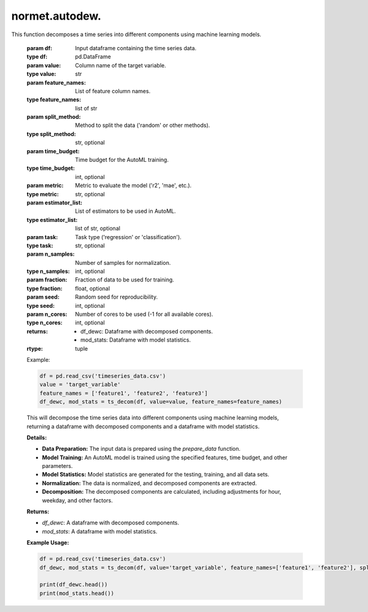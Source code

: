 normet.autodew.
==========================

.. function:: ts_decom(df, value=None, feature_names=None, split_method='random', time_budget=60, metric='r2', estimator_list=["lgbm", "rf","xgboost","extra_tree","xgb_limitdepth"], task='regression', n_samples=300, fraction=0.75, seed=7654321, n_cores=-1)
This function decomposes a time series into different components using machine learning models.

    :param df: Input dataframe containing the time series data.
    :type df: pd.DataFrame
    :param value: Column name of the target variable.
    :type value: str
    :param feature_names: List of feature column names.
    :type feature_names: list of str
    :param split_method: Method to split the data ('random' or other methods).
    :type split_method: str, optional
    :param time_budget: Time budget for the AutoML training.
    :type time_budget: int, optional
    :param metric: Metric to evaluate the model ('r2', 'mae', etc.).
    :type metric: str, optional
    :param estimator_list: List of estimators to be used in AutoML.
    :type estimator_list: list of str, optional
    :param task: Task type ('regression' or 'classification').
    :type task: str, optional
    :param n_samples: Number of samples for normalization.
    :type n_samples: int, optional
    :param fraction: Fraction of data to be used for training.
    :type fraction: float, optional
    :param seed: Random seed for reproducibility.
    :type seed: int, optional
    :param n_cores: Number of cores to be used (-1 for all available cores).
    :type n_cores: int, optional
    :returns:
        - df_dewc: Dataframe with decomposed components.
        - mod_stats: Dataframe with model statistics.
    :rtype: tuple

    Example:

    .. code-block:: python

        df = pd.read_csv('timeseries_data.csv')
        value = 'target_variable'
        feature_names = ['feature1', 'feature2', 'feature3']
        df_dewc, mod_stats = ts_decom(df, value=value, feature_names=feature_names)

    This will decompose the time series data into different components using machine learning models, returning a dataframe with decomposed components and a dataframe with model statistics.

    **Details:**

    - **Data Preparation:** The input data is prepared using the `prepare_data` function.
    - **Model Training:** An AutoML model is trained using the specified features, time budget, and other parameters.
    - **Model Statistics:** Model statistics are generated for the testing, training, and all data sets.
    - **Normalization:** The data is normalized, and decomposed components are extracted.
    - **Decomposition:** The decomposed components are calculated, including adjustments for hour, weekday, and other factors.

    **Returns:**

    - `df_dewc`: A dataframe with decomposed components.
    - `mod_stats`: A dataframe with model statistics.

    **Example Usage:**

    .. code-block:: python

        df = pd.read_csv('timeseries_data.csv')
        df_dewc, mod_stats = ts_decom(df, value='target_variable', feature_names=['feature1', 'feature2'], split_method='random', time_budget=120, metric='mae', estimator_list=["lgbm", "xgboost"], task='regression', n_samples=500, fraction=0.8, seed=123456, n_cores=4)

        print(df_dewc.head())
        print(mod_stats.head())




.. function:: MET_decom(df, value=None, feature_names=None, split_method='random', time_budget=60, metric='r2', estimator_list=["lgbm", "rf", "xgboost", "extra_tree", "xgb_limitdepth"], task='regression', n_samples=300, fraction=0.75, seed=7654321, importance_ascending=False, n_cores=-1)

    Decomposes a time series into different components using machine learning models with feature importance ranking.

    :param df: Input dataframe containing the time series data.
    :type df: pd.DataFrame
    :param value: Column name of the target variable.
    :type value: str, optional
    :param feature_names: List of feature column names.
    :type feature_names: list of str, optional
    :param split_method: Method to split the data ('random' or other methods).
    :type split_method: str, optional
    :param time_budget: Time budget for the AutoML training.
    :type time_budget: int, optional
    :param metric: Metric to evaluate the model ('r2', 'mae', etc.).
    :type metric: str, optional
    :param estimator_list: List of estimators to be used in AutoML.
    :type estimator_list: list of str, optional
    :param task: Task type ('regression' or 'classification').
    :type task: str, optional
    :param n_samples: Number of samples for normalization.
    :type n_samples: int, optional
    :param fraction: Fraction of data to be used for training.
    :type fraction: float, optional
    :param seed: Random seed for reproducibility.
    :type seed: int, optional
    :param importance_ascending: Sort order for feature importances.
    :type importance_ascending: bool, optional
    :param n_cores: Number of cores to be used (-1 for all available cores).
    :type n_cores: int, optional
    :returns:
        - df_dewwc: Dataframe with decomposed components.
        - mod_stats: Dataframe with model statistics.
    :rtype: tuple

    Applies a rolling window approach to decompose the time series into different components using machine learning models.

    :Example:

    .. code-block:: python

        df = pd.read_csv('timeseries_data.csv')
        value = 'target_variable'
        feature_names = ['feature1', 'feature2', 'feature3']
        df_dew, mod_stats = MET_decom(df, value=value, feature_names=feature_names)

    This will apply a rolling window approach to decompose the time series data into different components using machine learning models, returning a dataframe with decomposed components and a dataframe with model statistics.

    **Details:**

    - **Data Preparation:** The input data is prepared using the `prepare_data` function.
    - **Model Training:** An AutoML model is trained using the specified features, time budget, and other parameters.
    - **Model Statistics:** Model statistics are generated for the testing, training, and all data sets.
    - **Normalization:** The data is normalized, and decomposed components are extracted.
    - **Rolling Window Decomposition:** The time series is decomposed using a rolling window approach, calculating the mean and standard deviation for each window.

    **Returns:**

    - `df_dewwc`: A dataframe with decomposed components.
    - `mod_stats`: A dataframe with model statistics.

    **Example Usage:**

    .. code-block:: python

        df = pd.read_csv('timeseries_data.csv')
        df_dewwc, mod_stats = MET_decom(df, value='target_variable', feature_names=['feature1', 'feature2'], split_method='random', time_budget=120, metric='mae', estimator_list=["lgbm", "xgboost"], task='regression', n_samples=500, fraction=0.8, seed=123456, importance_ascending=True, n_cores=4)

        print(df_dewwc.head())
        print(mod_stats.head())



.. function:: rolling_dew(df, value=None, feature_names=None, split_method='random', time_budget=60, metric='r2', estimator_list=["lgbm", "rf", "xgboost", "extra_tree", "xgb_limitdepth"], task='regression', variables_sample=None, n_samples=300, window_days=15, rollingevery=2, fraction=0.75, seed=7654321, n_cores=-1)

    Applies a rolling window approach to decompose the time series into different components using machine learning models.

    :param df: Input dataframe containing the time series data.
    :type df: pd.DataFrame
    :param value: Column name of the target variable.
    :type value: str, optional
    :param feature_names: List of feature column names.
    :type feature_names: list of str, optional
    :param split_method: Method to split the data ('random' or other methods).
    :type split_method: str, optional
    :param time_budget: Time budget for the AutoML training.
    :type time_budget: int, optional
    :param metric: Metric to evaluate the model ('r2', 'mae', etc.).
    :type metric: str, optional
    :param estimator_list: List of estimators to be used in AutoML.
    :type estimator_list: list of str, optional
    :param task: Task type ('regression' or 'classification').
    :type task: str, optional
    :param variables_sample: List of sampled feature names for normalization (optional).
    :type variables_sample: list of str, optional
    :param n_samples: Number of samples for normalization.
    :type n_samples: int, optional
    :param window_days: Number of days for the rolling window.
    :type window_days: int, optional
    :param rollingevery: Rolling interval.
    :type rollingevery: int, optional
    :param fraction: Fraction of data to be used for training.
    :type fraction: float, optional
    :param seed: Random seed for reproducibility.
    :type seed: int, optional
    :param n_cores: Number of cores to be used (-1 for all available cores).
    :type n_cores: int, optional
    :returns:
        - dfr: Dataframe with rolling decomposed components.
        - mod_stats: Dataframe with model statistics.
    :rtype: tuple

    **Details:**

    - **Data Preparation:** The input data is prepared using the `prepare_data` function.
    - **Model Training:** An AutoML model is trained using the specified features, time budget, and other parameters.
    - **Model Statistics:** Model statistics are generated for the testing, training, and all data sets.
    - **Rolling Window Decomposition:** The time series is decomposed using a rolling window approach, calculating the mean and standard deviation for each window.

    **Returns:**

    - `dfr`: A dataframe with rolling decomposed components.
    - `mod_stats`: A dataframe with model statistics.

    **Example Usage:**

    .. code-block:: python

        df = pd.read_csv('timeseries_data.csv')
        dfr, mod_stats = rolling_dew(df, value='target_variable', feature_names=['feature1', 'feature2'], split_method='random', time_budget=120, metric='mae', estimator_list=["lgbm", "xgboost"], task='regression', variables_sample=['feature1'], n_samples=500, window_days=30, rollingevery=5, fraction=0.8, seed=123456, n_cores=4)

        print(dfr.head())
        print(mod_stats.head())



.. function:: do_all_unc(df, value=None, feature_names=None, split_method='random', time_budget=60, metric='r2', estimator_list=["lgbm", "rf", "xgboost", "extra_tree", "xgb_limitdepth"], task='regression', n_models=10, confidence_level=0.95, variables_sample=None, n_samples=300, fraction=0.75, seed=7654321, n_cores=-1)

    Performs uncertainty quantification by training multiple models with different random seeds and calculates statistical metrics.

    :param df: Input dataframe containing the time series data.
    :type df: pd.DataFrame
    :param value: Column name of the target variable.
    :type value: str, optional
    :param feature_names: List of feature column names.
    :type feature_names: list of str, optional
    :param split_method: Method to split the data ('random' or other methods).
    :type split_method: str, optional
    :param time_budget: Time budget for the AutoML training.
    :type time_budget: int, optional
    :param metric: Metric to evaluate the model ('r2', 'mae', etc.).
    :type metric: str, optional
    :param estimator_list: List of estimators to be used in AutoML.
    :type estimator_list: list of str, optional
    :param task: Task type ('regression' or 'classification').
    :type task: str, optional
    :param n_models: Number of models to train for uncertainty quantification.
    :type n_models: int, optional
    :param confidence_level: Confidence level for the uncertainty bounds.
    :type confidence_level: float, optional
    :param variables_sample: List of sampled feature names for normalization (optional).
    :type variables_sample: list of str, optional
    :param n_samples: Number of samples for normalization.
    :type n_samples: int, optional
    :param fraction: Fraction of data to be used for training.
    :type fraction: float, optional
    :param seed: Random seed for reproducibility.
    :type seed: int, optional
    :param n_cores: Number of cores to be used (-1 for all available cores).
    :type n_cores: int, optional
    :returns:
        - df_dew: Dataframe with observed values, mean, standard deviation, median, lower and upper bounds, and weighted values.
        - mod_stats: Dataframe with model statistics.
    :rtype: tuple

    **Details:**

    - **Random Seeds:** Random seeds are generated to train multiple models with different seeds for uncertainty quantification.
    - **Model Training:** Multiple models are trained using different random seeds and specified parameters.
    - **Statistical Metrics:** Statistical metrics are calculated for the observed values, mean, standard deviation, median, lower and upper bounds, and weighted values.
    - **Weighted Values:** Weighted values are calculated based on the R2 scores of the models.

    **Returns:**

    - `df_dew`: A dataframe with observed values, mean, standard deviation, median, lower and upper bounds, and weighted values.
    - `mod_stats`: A dataframe with model statistics.

    **Example Usage:**

    .. code-block:: python

        df = pd.read_csv('timeseries_data.csv')
        df_dew, mod_stats = do_all_unc(df, value='target_variable', feature_names=['feature1', 'feature2'], split_method='random', time_budget=120, metric='mae', estimator_list=["lgbm", "xgboost"], task='regression', n_models=5, confidence_level=0.90, variables_sample=['feature1'], n_samples=500, fraction=0.8, seed=123456, n_cores=4)

        print(df_dew.head())
        print(mod_stats.head())


.. function:: do_all(df, value=None, feature_names=None, split_method='random', time_budget=60, metric='r2', estimator_list=["lgbm", "rf", "xgboost", "extra_tree", "xgb_limitdepth"], task='regression', variables_sample=None, n_samples=300, fraction=0.75, seed=7654321, n_cores=-1)

    Conducts data preparation, model training, and normalization, returning the transformed dataset and model statistics.

    :param df: Input DataFrame containing the dataset.
    :type df: DataFrame
    :param value: Name of the target variable.
    :type value: str, optional
    :param feature_names: List of feature names.
    :type feature_names: list, optional
    :param split_method: Method for splitting data ('random' or 'time_series').
    :type split_method: str, optional
    :param time_budget: Maximum time allowed for training models, in seconds.
    :type time_budget: int, optional
    :param metric: Evaluation metric for model performance.
    :type metric: str, optional
    :param estimator_list: List of estimator names to be used in training.
    :type estimator_list: list, optional
    :param task: Task type ('regression' or 'classification').
    :type task: str, optional
    :param variables_sample: List of variables for normalization.
    :type variables_sample: list, optional
    :param n_samples: Number of samples for normalization.
    :type n_samples: int, optional
    :param fraction: Fraction of the dataset to be used for training.
    :type fraction: float, optional
    :param seed: Seed for random operations.
    :type seed: int, optional
    :param n_cores: Number of CPU cores to be used for normalization.
    :type n_cores: int, optional
    :returns: Transformed dataset and model statistics DataFrame.
    :rtype: tuple

    **Details:**

    - **Data Preparation:** The input data is prepared using the `prepare_data` function.
    - **Model Training:** An AutoML model is trained using the specified features, time budget, and other parameters.
    - **Model Statistics:** Model statistics are generated for the testing, training, and all data sets.
    - **Normalization:** The data is normalized using the `normalise` function.

    **Returns:**

    - A tuple containing the transformed dataset and model statistics DataFrame.

    **Example Usage:**

    .. code-block:: python

        df = pd.read_csv('dataset.csv')
        df_dew, mod_stats = do_all(df, value='target', feature_names=['feat1', 'feat2'], split_method='random', time_budget=120, metric='r2', estimator_list=["lgbm", "rf"], task='regression', variables_sample=['feat1'], n_samples=500, fraction=0.8, seed=123456, n_cores=4)

        print(df_dew.head())
        print(mod_stats.head())



.. function:: prepare_data(df, value='value', feature_names=None, na_rm=True, split_method='random', replace=False, fraction=0.75, seed=7654321)

    Prepares the input DataFrame by performing data cleaning, imputation, and splitting.

    :param df: Input DataFrame containing the dataset.
    :type df: DataFrame
    :param value: Name of the target variable. Default is 'value'.
    :type value: str, optional
    :param feature_names: List of feature names.
    :type feature_names: list, optional
    :param na_rm: Whether to remove missing values. Default is True.
    :type na_rm: bool, optional
    :param split_method: Method for splitting data ('random' or 'time_series'). Default is 'random'.
    :type split_method: str, optional
    :param replace: Whether to replace existing date variables. Default is False.
    :type replace: bool, optional
    :param fraction: Fraction of the dataset to be used for training. Default is 0.75.
    :type fraction: float, optional
    :param seed: Seed for random operations. Default is 7654321.
    :type seed: int, optional
    :returns: Prepared DataFrame with cleaned data and split into training and testing sets.
    :rtype: DataFrame

    **Details:**

    - **Feature Selection:** Selects the relevant features from the DataFrame based on the provided feature names.
    - **Data Cleaning:** Performs data cleaning and imputation by removing or replacing missing values.
    - **Date Variables:** Adds date variables to the DataFrame, optionally replacing existing date variables.
    - **Data Splitting:** Splits the dataset into training and testing sets using the specified split method and fraction.

    **Returns:**

    - A DataFrame with cleaned data and split into training and testing sets.

    **Example Usage:**

    .. code-block:: python

        df = pd.read_csv('dataset.csv')
        prepared_df = prepare_data(df, value='target', feature_names=['feat1', 'feat2'], na_rm=True, split_method='random', replace=False, fraction=0.8, seed=123456)

        print(prepared_df.head())



.. function:: add_date_variables(df, replace)

    Adds date-related variables to the DataFrame.

    :param df: Input DataFrame containing the dataset.
    :type df: DataFrame
    :param replace: Whether to replace existing date variables.
    :type replace: bool
    :returns: DataFrame with added date-related variables.
    :rtype: DataFrame

    **Details:**

    - **Date Variables:** Adds date-related variables such as 'date_unix', 'day_julian', 'weekday', and 'hour' to the DataFrame.
    - **Replacement:** Determines whether to replace existing date variables if they already exist in the DataFrame.

    **Returns:**

    - A DataFrame with added date-related variables.

    **Example Usage:**

    .. code-block:: python

        df = pd.read_csv('dataset.csv')
        new_df = add_date_variables(df, replace=True)

        print(new_df.head())



.. function:: impute_values(df, na_rm)

    Imputes missing values in the DataFrame.

    :param df: Input DataFrame containing the dataset.
    :type df: DataFrame
    :param na_rm: Whether to remove missing values.
    :type na_rm: bool
    :returns: DataFrame with imputed missing values.
    :rtype: DataFrame

    **Details:**

    - **Missing Value Removal:** Removes missing values from the DataFrame if `na_rm` is set to True.
    - **Imputation:** Imputes missing numeric values with the median and missing categorical values with the mode.

    **Returns:**

    - A DataFrame with imputed missing values.

    **Example Usage:**

    .. code-block:: python

        df = pd.read_csv('dataset.csv')
        new_df = impute_values(df, na_rm=True)

        print(new_df.head())



.. function:: split_into_sets(df, split_method, fraction, seed)

    Splits the DataFrame into training and testing sets.

    :param df: Input DataFrame containing the dataset.
    :type df: DataFrame
    :param split_method: Method for splitting data ('random' or 'time_series').
    :type split_method: str
    :param fraction: Fraction of the dataset to be used for training.
    :type fraction: float
    :param seed: Seed for random operations.
    :type seed: int
    :returns: DataFrame with a 'set' column indicating the training or testing set.
    :rtype: DataFrame

    **Details:**

    - **Random Splitting:** If the split method is 'random', samples the dataset to create a training set of the specified fraction and assigns the rest to the testing set.
    - **Time Series Splitting:** If the split method is 'time_series', splits the dataset based on the fraction of rows specified, maintaining the temporal order of the data.

    **Returns:**

    - A DataFrame with a 'set' column indicating the training or testing set.

    **Example Usage:**

    .. code-block:: python

        df = pd.read_csv('dataset.csv')
        split_df = split_into_sets(df, split_method='random', fraction=0.8, seed=12345)

        print(split_df.head())



.. function:: check_data(df, prepared)

    Checks the integrity of the input DataFrame.

    :param df: Input DataFrame containing the dataset.
    :type df: DataFrame
    :param prepared: Whether the DataFrame is already prepared.
    :type prepared: bool
    :returns: DataFrame with checked integrity.
    :rtype: DataFrame

    **Details:**

    - **Date Variable Check:** Ensures that the input DataFrame contains a 'date' variable of type np.datetime64 without missing values.
    - **Prepared DataFrame Check:** If the DataFrame is marked as prepared, checks for additional required variables such as 'set', 'value', and 'date_unix'.

    **Returns:**

    - A DataFrame with checked integrity.

    **Example Usage:**

    .. code-block:: python

        df = pd.read_csv('dataset.csv')
        checked_df = check_data(df, prepared=True)

        print(checked_df.head())


.. function:: train_model(df, variables, time_budget=60, metric='r2', estimator_list=["lgbm", "rf", "xgboost", "extra_tree", "xgb_limitdepth"], task='regression', seed=7654321, verbose=True)

    Trains a model using the provided dataset and arguments.

    :param df: Input DataFrame containing the dataset.
    :type df: DataFrame
    :param variables: List of feature variables.
    :type variables: list
    :param time_budget: Total running time in seconds. Default is 60.
    :type time_budget: int, optional
    :param metric: Primary metric for regression. Default is 'r2'.
    :type metric: str, optional
    :param estimator_list: List of ML learners. Default is ["lgbm", "rf", "xgboost", "extra_tree", "xgb_limitdepth"].
    :type estimator_list: list, optional
    :param task: Task type. Default is 'regression'.
    :type task: str, optional
    :param seed: Random seed. Default is 7654321.
    :type seed: int, optional
    :param verbose: Whether to print progress messages. Default is True.
    :type verbose: bool, optional
    :returns: Trained model.
    :rtype: object

    **Details:**

    - **Argument Validation:** Validates input arguments such as ensuring no duplicate elements in `variables`.
    - **Input Dataset Check:** Verifies the integrity of the input dataset.
    - **Model Training:** Trains a model using the specified features and settings.

    **Returns:**

    - The trained model.

    **Example Usage:**

    .. code-block:: python

        df = pd.read_csv('dataset.csv')
        variables = ['feature1', 'feature2', 'feature3']
        trained_model = train_model(df, variables)

        print(trained_model)




.. function:: normalise(automl, df, feature_names, variables=None, n_samples=300, replace=True, aggregate=True, seed=7654321, n_cores=None, verbose=False)

    Normalizes the dataset using the trained model.

    :param automl: Trained AutoML model.
    :type automl: object
    :param df: Input DataFrame containing the dataset.
    :type df: DataFrame
    :param feature_names: List of feature names.
    :type feature_names: list
    :param variables: List of feature variables. Default is None.
    :type variables: list, optional
    :param n_samples: Number of samples to normalize. Default is 300.
    :type n_samples: int, optional
    :param replace: Whether to replace existing data. Default is True.
    :type replace: bool, optional
    :param aggregate: Whether to aggregate results. Default is True.
    :type aggregate: bool, optional
    :param seed: Random seed. Default is 7654321.
    :type seed: int, optional
    :param n_cores: Number of CPU cores to use. Default is None.
    :type n_cores: int, optional
    :param verbose: Whether to print progress messages. Default is False.
    :type verbose: bool, optional
    :returns: DataFrame containing normalized predictions.
    :rtype: DataFrame

    **Details:**

    - **Input DataFrame Check:** Verifies the integrity of the input DataFrame.
    - **Variables Selection:** Selects variables for normalization, defaulting to all features except 'date_unix'.
    - **Sampling and Prediction:** Samples the time series and predicts normalization using the trained model.
    - **Parallelization:** Utilizes parallel processing for faster execution based on the number of CPU cores.
    - **Result Aggregation:** Aggregates the results into a DataFrame containing normalized predictions.

    **Returns:**

    - A DataFrame containing normalized predictions.

    **Example Usage:**

    .. code-block:: python

        df = pd.read_csv('dataset.csv')
        feature_names = ['feature1', 'feature2', 'feature3']
        trained_automl = train_model(df, feature_names)
        normalized_df = normalise(trained_automl, df, feature_names)

        print(normalized_df.head())



.. function:: modStats(df, set=set, statistic=["n", "FAC2", "MB", "MGE", "NMB", "NMGE", "RMSE", "r", "COE", "IOA", "R2"])

    Calculates statistics for model evaluation based on provided data.

    :param df: Input DataFrame containing the dataset.
    :type df: DataFrame
    :param set: Set type for which statistics are calculated ('training', 'testing', or 'all').
    :type set: str
    :param statistic: List of statistics to calculate.
    :type statistic: list
    :returns: DataFrame containing calculated statistics.
    :rtype: DataFrame

    **Details:**

    - **Subset Selection:** Filters the DataFrame based on the provided set type.
    - **Model Prediction:** Uses the trained AutoML model to predict values.
    - **Statistical Calculation:** Calculates various statistics based on provided parameters.
    - **Assignment:** Assigns the set type to the resulting DataFrame.

    **Returns:**

    - A DataFrame containing calculated statistics.

    **Example Usage:**

    This function is typically used to evaluate model performance by calculating various statistics such as RMSE, R2, etc., based on the provided dataset and set type.
